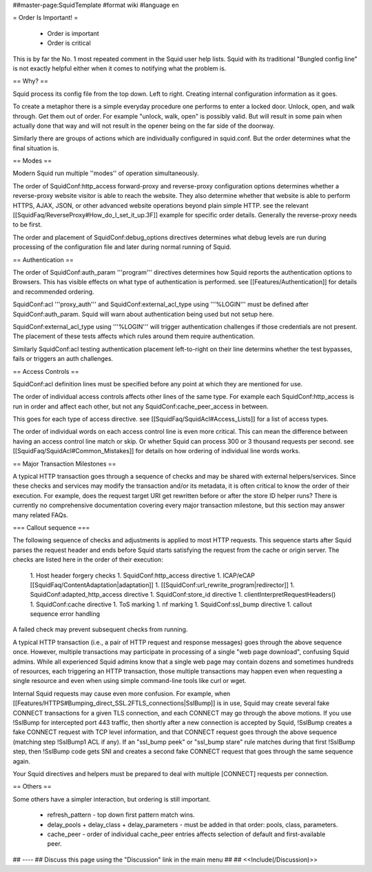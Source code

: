##master-page:SquidTemplate
#format wiki
#language en

= Order Is Important! =

 * Order is important
 * Order is critical

This is by far the No. 1 most repeated comment in the Squid user help lists.  Squid with its traditional "Bungled config line" is not exactly helpful either when it comes to notifying what the problem is.

== Why? ==

Squid process its config file from the top down. Left to right. Creating internal configuration information as it goes.

To create a metaphor there is a simple everyday procedure one performs to enter a locked door. Unlock, open, and walk through. Get them out of order. For example "unlock, walk, open" is possibly valid. But will result in some pain when actually done that way and will not result in the opener being on the far side of the doorway.

Similarly there are groups of actions which are individually configured in squid.conf. But the order determines what the final situation is.

== Modes ==

Modern Squid run multiple ''modes'' of operation simultaneously.

The order of SquidConf:http_access forward-proxy and reverse-proxy configuration options determines whether a reverse-proxy website visitor is able to reach the website. They also determine whether that website is able to perform HTTPS, AJAX, JSON, or other advanced website operations beyond plain simple HTTP. see the relevant [[SquidFaq/ReverseProxy#How_do_I_set_it_up.3F]] example for specific order details. Generally the reverse-proxy needs to be first.

The order and placement of SquidConf:debug_options directives determines what debug levels are run during processing of the configuration file and later during normal running of Squid.

== Authentication ==

The order of SquidConf:auth_param '''program''' directives determines how Squid reports the authentication options to Browsers. This has visible effects on what type of authentication is performed. see [[Features/Authentication]] for details and recommended ordering.

SquidConf:acl '''proxy_auth''' and SquidConf:external_acl_type using '''%LOGIN''' must be defined after SquidConf:auth_param. Squid will warn about authentication being used but not setup here.

SquidConf:external_acl_type using '''%LOGIN''' will trigger authentication challenges if those credentials are not present. The placement of these tests affects which rules around them require authentication.

Similarly SquidConf:acl testing authentication placement left-to-right on their line determins whether the test bypasses, fails or triggers an auth challenges.

== Access Controls ==

SquidConf:acl definition lines must be specified before any point at which they are mentioned for use.

The order of individual access controls affects other lines of the same type. For example each SquidConf:http_access is run in order and affect each other, but not any SquidConf:cache_peer_access in between.

This goes for each type of access directive. see [[SquidFaq/SquidAcl#Access_Lists]] for a list of access types.

The order of individual words on each access control line is even more critical. This can mean the difference between having an access control line match or skip. Or whether Squid can process 300 or 3 thousand requests per second. see [[SquidFaq/SquidAcl#Common_Mistakes]] for details on how ordering of individual line words works.

== Major Transaction Milestones ==

A typical HTTP transaction goes through a sequence of checks and may be shared with external helpers/services. Since these checks and services may modify the transaction and/or its metadata, it is often critical to know the order of their execution. For example, does the request target URI get rewritten before or after the store ID helper runs? There is currently no comprehensive documentation covering every major transaction milestone, but this section may answer many related FAQs.

=== Callout sequence ===

The following sequence of checks and adjustments is applied to most HTTP requests. This sequence starts after Squid parses the request header and ends before Squid starts satisfying the request from the cache or origin server. The checks are listed here in the order of their execution:

 1. Host header forgery checks
 1. SquidConf:http_access directive
 1. ICAP/eCAP [[SquidFaq/ContentAdaptation|adaptation]]
 1. [[SquidConf:url_rewrite_program|redirector]]
 1. SquidConf:adapted_http_access directive
 1. SquidConf:store_id directive
 1. clientInterpretRequestHeaders()
 1. SquidConf:cache directive
 1. ToS marking
 1. nf marking
 1. SquidConf:ssl_bump directive
 1. callout sequence error handling

A failed check may prevent subsequent checks from running.

A typical HTTP transaction (i.e., a pair of HTTP request and response messages) goes through the above sequence once. However, multiple transactions may participate in processing of a single "web page download", confusing Squid admins. While all experienced Squid admins know that a single web page may contain dozens and sometimes hundreds of resources, each triggering an HTTP transaction, those multiple transactions may happen even when requesting a single resource and even when using simple command-line tools like curl or wget.

Internal Squid requests may cause even more confusion. For example, when [[Features/HTTPS#Bumping_direct_SSL.2FTLS_connections|SslBump]] is in use, Squid may create several fake CONNECT transactions for a given TLS connection, and each CONNECT may go through the above motions. If you use !SslBump for intercepted port 443 traffic, then shortly after a new connection is accepted by Squid, !SslBump creates a fake CONNECT request with TCP level information, and that CONNECT request goes through the above sequence (matching step !SslBump1 ACL if any). If an "ssl_bump peek" or "ssl_bump stare" rule matches during that first !SslBump step, then !SslBump code gets SNI and creates a second fake CONNECT request that goes through the same sequence again.

Your Squid directives and helpers must be prepared to deal with multiple [CONNECT] requests per connection.


== Others ==

Some others have a simpler interaction, but ordering is still important.

 * refresh_pattern - top down first pattern match wins.
 * delay_pools + delay_class + delay_parameters - must be added in that order: pools, class, parameters.
 * cache_peer - order of individual cache_peer entries affects selection of default and first-available peer.


## ----
## Discuss this page using the "Discussion" link in the main menu
## 
## <<Include(/Discussion)>>
